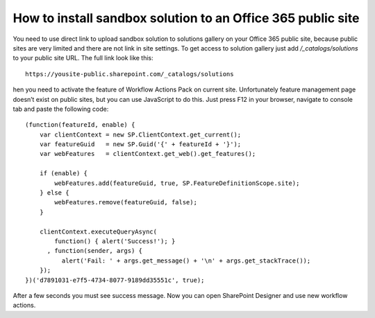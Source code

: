 How to install sandbox solution to an Office 365 public site
============================================================

You need to use direct link to upload sandbox solution to solutions gallery on your Office 365 public site, because public sites are very limited and there are not link in site settings.
To get access to solution gallery just add */_catalogs/solutions* to your public site URL. The full link look like this::
		
	https://yousite-public.sharepoint.com/_catalogs/solutions

hen you need to activate the feature of Workflow Actions Pack on current site. Unfortunately feature management page doesn’t exist on public sites, but you can use JavaScript to do this. Just press F12 in your browser, navigate to console tab and paste the following code::

	(function(featureId, enable) {
	    var clientContext = new SP.ClientContext.get_current();
	    var featureGuid   = new SP.Guid('{' + featureId + '}');
	    var webFeatures   = clientContext.get_web().get_features();

	    if (enable) {
	        webFeatures.add(featureGuid, true, SP.FeatureDefinitionScope.site);
	    } else {
	        webFeatures.remove(featureGuid, false);
	    }

	    clientContext.executeQueryAsync(
	        function() { alert('Success!'); }
	      , function(sender, args) {
	          alert('Fail: ' + args.get_message() + '\n' + args.get_stackTrace());
	    });
	})('d7891031-e7f5-4734-8077-9189dd35551c', true);

After a few seconds you must see success message. Now you can open SharePoint Designer and use new workflow actions.

